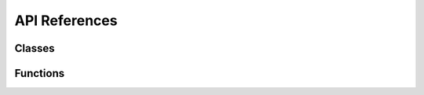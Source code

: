 API References
==============


Classes
~~~~~~~

.. doxygenstruct:: cctag::Parameters
   :members: Parameters, setDebugDir, serialize, setUseCuda

.. doxygenclass:: cctag::CCTag
   :members:

Functions
~~~~~~~~~
.. doxygenfunction:: cctag::cctagDetection(boost::ptr_list<ICCTag> &markers, int pipeId, std::size_t frame, const cv::Mat &graySrc, std::size_t nRings = 3, logtime::Mgmt *durations = nullptr, const std::string &parameterFile = "", const std::string &cctagBankFilename = "")

.. doxygenfunction:: cctag::cctagDetection(boost::ptr_list<ICCTag> &markers, int pipeId, std::size_t frame, const cv::Mat &graySrc, const cctag::Parameters &params, logtime::Mgmt *durations = nullptr, const CCTagMarkersBank *pBank = nullptr)

